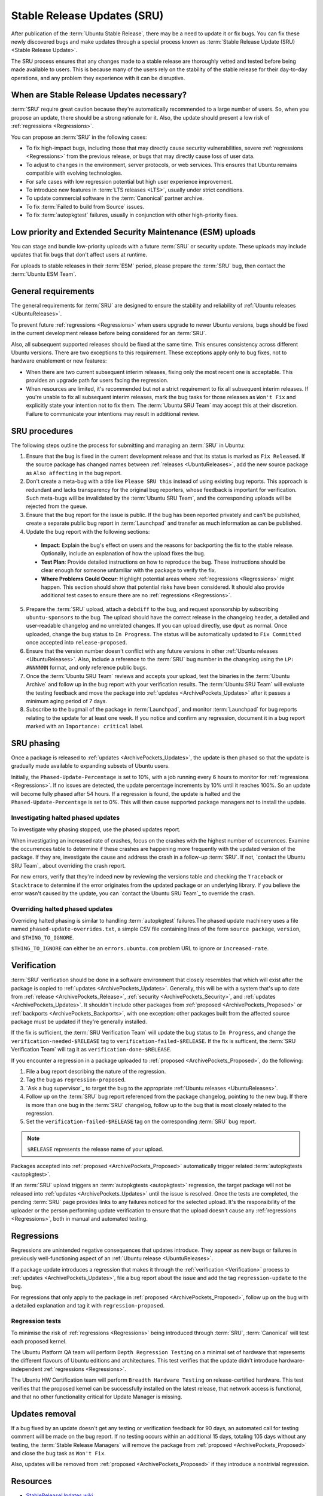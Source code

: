 Stable Release Updates (SRU)
============================

After publication of the :term:`Ubuntu Stable Release`, there may be a need
to update it or fix bugs. You can fix these newly discovered bugs and make
updates through a special process known as :term:`Stable Release Update (SRU) <Stable Release Update>`.

The SRU process ensures that any changes made to a stable release are thoroughly
vetted and tested before being made available to users. This is because many of
the users rely on the stability of the stable release for their day-to-day
operations, and any problem they experience with it can be disruptive.

When are Stable Release Updates necessary?
------------------------------------------

:term:`SRU` require great caution because they're automatically recommended to a large
number of users. So, when you propose an update, there should be a strong rationale
for it. Also, the update should present a low risk of :ref:`regressions <Regressions>`.

You can propose an :term:`SRU` in the following cases:

- To fix high-impact bugs, including those that may directly cause security
  vulnerabilities, severe :ref:`regressions <Regressions>` from the previous release, or
  bugs that may directly cause loss of user data.
- To adjust to changes in the environment, server protocols, or web services. This
  ensures that Ubuntu remains compatible with evolving technologies.
- For safe cases with low regression potential but high user experience improvement.
- To introduce new features in :term:`LTS releases <LTS>`, usually under strict
  conditions.
- To update commercial software in the :term:`Canonical` partner archive.
- To fix :term:`Failed to build from Source` issues.
- To fix :term:`autopkgtest` failures, usually in conjunction with other
  high-priority fixes.

Low priority and Extended Security Maintenance (ESM) uploads
------------------------------------------------------------

You can stage and bundle low-priority uploads with a future :term:`SRU` or
security update. These uploads may include updates that fix bugs that don't
affect users at runtime.

For uploads to stable releases in their :term:`ESM` period, please prepare the 
:term:`SRU` bug, then contact the :term:`Ubuntu ESM Team`.

General requirements
--------------------

The general requirements for :term:`SRU` are designed to ensure the stability and 
reliability of :ref:`Ubuntu releases <UbuntuReleases>`.

To prevent future :ref:`regressions <Regressions>` when users upgrade to newer
Ubuntu versions, bugs should be fixed in the current development release before being
considered for an :term:`SRU`.

Also, all subsequent supported releases should be fixed at the same time. This
ensures consistency across different Ubuntu versions. There are two exceptions to
this requirement. These exceptions apply only to bug fixes, not to hardware
enablement or new features:

- When there are two current subsequent interim releases, fixing only the most
  recent one is acceptable. This provides an upgrade path for users facing the
  regression.
- When resources are limited, it's recommended but not a strict requirement to
  fix all subsequent interim releases. If you're unable to fix all subsequent interim
  releases, mark the bug tasks for those releases as ``Won't Fix`` and explicitly state
  your intention not to fix them. The :term:`Ubuntu SRU Team` may accept this at their
  discretion. Failure to communicate your intentions may result in additional review.

SRU procedures
--------------

The following steps outline the process for submitting and managing an
:term:`SRU` in Ubuntu:

1. Ensure that the bug is fixed in the current development release and that its
   status is marked as ``Fix Released``. If the source package has changed names
   between :ref:`releases <UbuntuReleases>`, add the new source package as ``Also affecting``
   in the bug report.
2. Don't create a meta-bug with a title like ``Please SRU this`` instead of using
   existing bug reports. This approach is redundant and lacks transparency for the
   original bug reporters, whose feedback is important for verification. Such meta-bugs
   will be invalidated by the :term:`Ubuntu SRU Team`, and the corresponding uploads
   will be rejected from the queue.
3. Ensure that the bug report for the issue is public. If the bug has been reported
   privately and can't be published, create a separate public bug report in
   :term:`Launchpad` and transfer as much information as can be published.
4. Update the bug report with the following sections:

  - **Impact**: Explain the bug's effect on users and the reasons for backporting the  
    fix to the stable release. Optionally, include an explanation of how the upload
    fixes the bug.
  - **Test Plan**: Provide detailed instructions on how to reproduce the bug. These
    instructions should be clear enough for someone unfamiliar with the package to
    verify the fix.
  - **Where Problems Could Occur**: Highlight potential areas where
    :ref:`regressions <Regressions>` might happen. This section should show that
    potential risks have been considered. It should also provide additional test cases
    to ensure there are no :ref:`regressions <Regressions>`.

5. Prepare the :term:`SRU` upload, attach a ``debdiff`` to the bug, and request sponsorship
   by subscribing ``ubuntu-sponsors`` to the bug. The upload should have the correct
   release in the changelog header, a detailed and user-readable changelog and no
   unrelated changes. If you can upload directly, use ``dput`` as normal. Once uploaded,
   change the bug status to ``In Progress``. The status will be automatically updated to
   ``Fix Committed`` once accepted into ``release-proposed``.
6. Ensure that the version number doesn't conflict with any future versions in other
   :ref:`Ubuntu releases <UbuntuReleases>`. Also, include a reference to the :term:`SRU` bug
   number in the changelog using the ``LP: #NNNNNN`` format, and only reference public bugs.
7. Once the :term:`Ubuntu SRU Team` reviews and accepts your upload, test the binaries
   in the :term:`Ubuntu Archive` and follow up in the bug report with your verification
   results. The :term:`Ubuntu SRU Team` will evaluate the testing feedback and move the
   package into :ref:`updates <ArchivePockets_Updates>` after it passes a minimum aging
   period of 7 days.
8. Subscribe to the bugmail of the package in :term:`Launchpad`, and monitor
   :term:`Launchpad` for bug reports relating to the update for at least one week. If
   you notice and confirm any regression, document it in a bug report marked with an
   ``Importance: critical`` label.

SRU phasing
-----------

Once a package is released to :ref:`updates <ArchivePockets_Updates>`,
the update is then phased so that the update is gradually made available to expanding
subsets of Ubuntu users.

Initially, the ``Phased-Update-Percentage`` is set to 10%, with a job running every 6
hours to monitor for :ref:`regressions <Regressions>`. If no issues are detected, the
update percentage increments by 10% until it reaches 100%. So an update will become
fully phased after 54 hours. If a regression is found, the update is halted and the
``Phased-Update-Percentage`` is set to 0%. This will then cause supported package
managers not to install the update.

Investigating halted phased updates
~~~~~~~~~~~~~~~~~~~~~~~~~~~~~~~~~~~

To investigate why phasing stopped, use the phased updates report.

When investigating an increased rate of crashes, focus on the crashes with the highest
number of occurrences. Examine the occurrences table to determine if these crashes are
happening more frequently with the updated version of the package. If they are,
investigate the cause and address the crash in a follow-up :term:`SRU`. If not,
`contact the Ubuntu SRU Team`_ about overriding the crash report.

For new errors, verify that they're indeed new by reviewing the versions table and checking
the ``Traceback`` or ``Stacktrace`` to determine if the error originates from the updated
package or an underlying library. If you believe the error wasn't caused by the update,
you can  `contact the Ubuntu SRU Team`_ to override the crash.

Overriding halted phased updates
~~~~~~~~~~~~~~~~~~~~~~~~~~~~~~~~

Overriding halted phasing is similar to handling :term:`autopkgtest` failures.The phased
update machinery uses a file named ``phased-update-overrides.txt``, a simple CSV file
containing lines of the form ``source package``, ``version``, and ``$THING_TO_IGNORE``.

``$THING_TO_IGNORE`` can either be an ``errors.ubuntu.com`` problem URL to ignore or
``increased-rate``.

.. _Verification:

Verification
------------

:term:`SRU` verification should be done in a software environment that closely resembles
that which will exist after the package is copied to
:ref:`updates <ArchivePockets_Updates>`.
Generally, this will be with a system that's up to date from
:ref:`release <ArchivePockets_Release>`,
:ref:`security <ArchivePockets_Security>`, and
:ref:`updates <ArchivePockets_Updates>`.
It shouldn't include other packages from
:ref:`proposed <ArchivePockets_Proposed>` or
:ref:`backports <ArchivePockets_Backports>`,
with one exception: other packages built from the affected source package must
be updated if they're generally installed.

If the fix is sufficient, the :term:`SRU Verification Team` will update the bug status
to ``In Progress``, and change the  ``verification-needed-$RELEASE`` tag to
``verification-failed-$RELEASE``. If the fix is sufficent, the :term:`SRU Verification Team`
will tag it as ``verification-done-$RELEASE``.

If you encounter a regression in a package uploaded to
:ref:`proposed <ArchivePockets_Proposed>`, do the following:

1. File a bug report describing the nature of the regression.
#. Tag the bug as ``regression-proposed``.
#. `Ask a bug supervisor`_ to target the bug to the appropriate :ref:`Ubuntu releases <UbuntuReleases>`.
#. Follow up on the :term:`SRU` bug report referenced from the package changelog, pointing
   to the new bug. If there is more than one bug in the :term:`SRU` changelog, follow up to
   the bug that is most closely related to the regression.
#. Set the ``verification-failed-$RELEASE`` tag on the corresponding :term:`SRU` bug report.

.. note::
   ``$RELEASE`` represents the release name of your upload.

Packages accepted into :ref:`proposed <ArchivePockets_Proposed>` automatically trigger
related :term:`autopkgtests <autopkgtest>`.

If an :term:`SRU` upload triggers an :term:`autopkgtests <autopkgtest>` regression,
the target package will not be released into :ref:`updates <ArchivePockets_Updates>` until
the issue is resolved. Once the tests are completed, the pending :term:`SRU` page provides
links to any failures noticed for the selected upload. It's the responsibility of the uploader
or the person performing update verification to ensure that the upload doesn't cause any
:ref:`regressions <Regressions>`, both in manual and automated testing.

.. _Regressions:

Regressions
-----------

Regressions are unintended negative consequences that updates introduce. They appear
as new bugs or failures in previously well-functioning aspect of an
:ref:`Ubuntu release <UbuntuReleases>`. 

If a package update introduces a regression that makes it through the
:ref:`verification <Verification>` process to :ref:`updates <ArchivePockets_Updates>`,
file a bug report about the issue and add the tag ``regression-update`` to the bug.

For regressions that only apply to the package in
:ref:`proposed <ArchivePockets_Proposed>`, follow up on the bug with a detailed
explanation and tag it with ``regression-proposed``.

Regression tests
~~~~~~~~~~~~~~~~

To minimise the risk of :ref:`regressions <Regressions>` being introduced through
:term:`SRU`, :term:`Canonical` will test each proposed kernel.

The Ubuntu Platform QA team will perform ``Depth Regression Testing`` on a minimal set of
hardware that represents the different flavours of Ubuntu editions and architectures. This
test verifies that the update didn't introduce hardware-independent
:ref:`regressions <Regressions>`.

The Ubuntu HW Certification team will perform ``Breadth Hardware Testing`` on release-certified
hardware. This test verifies that the proposed kernel can be successfully installed on the
latest release, that network access is functional, and that no other functionality critical
for Update Manager is missing.

Updates removal
---------------

If a bug fixed by an update doesn't get any testing or verification feedback for 90 days, an
automated call for testing comment will be made on the bug report. If no testing occurs within
an additional 15 days, totaling 105 days without any testing, the :term:`Stable Release Managers`
will remove the package from :ref:`proposed <ArchivePockets_Proposed>` and close the bug
task as ``Won't Fix``.

Also, updates will be removed from :ref:`proposed <ArchivePockets_Proposed>` if
they introduce a nontrivial regression.

Resources
---------

- `StableReleaseUpdates wiki <https://wiki.ubuntu.com/StableReleaseUpdates>`_
- `Ubuntu autopkgtest package <https://launchpad.net/ubuntu/+source/autopkgtest/>`_
- `Ubuntu update-manager package <https://launchpad.net/ubuntu/+source/update-manager/>`_
- `Phasing Ubuntu Stable Release Updates <https://ubuntu-archive-team.ubuntu.com/phased-updates.html>`_
